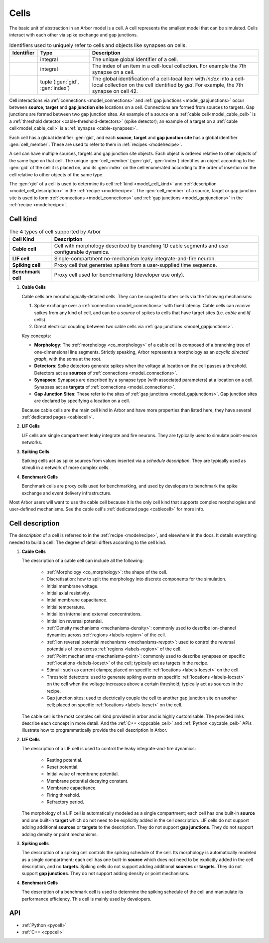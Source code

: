 .. _modelcells:

Cells
=====

The basic unit of abstraction in an Arbor model is a cell.
A cell represents the smallest model that can be simulated.
Cells interact with each other via spike exchange and gap junctions.

.. table:: Identifiers used to uniquely refer to cells and objects like synapses on cells.

    ========================  ================================  ===========================================================
    Identifier                Type                              Description
    ========================  ================================  ===========================================================
    .. generic:: gid          integral                          The unique global identifier of a cell.
    .. generic:: index        integral                          The index of an item in a cell-local collection.
                                                                For example the 7th synapse on a cell.
    .. generic:: cell_member  tuple (:gen:`gid`, :gen:`index`)  The global identification of a cell-local item with `index`
                                                                into a cell-local collection on the cell identified by `gid`.
                                                                For example, the 7th synapse on cell 42.
    ========================  ================================  ===========================================================

Cell interactions via :ref:`connections <model_connections>` and :ref:`gap junctions <model_gapjunctions>` occur
between **source**, **target** and **gap junction site** locations on a cell. Connections are formed from sources
to targets. Gap junctions are formed between two gap junction sites. An example of a source on a
:ref:`cable cell<model_cable_cell>` is a :ref:`threshold detector <cable-threshold-detectors>` (spike detector);
an example of a target on a :ref:`cable cell<model_cable_cell>` is a :ref:`synapse <cable-synapses>`.

Each cell has a global identifier :gen:`gid`, and each **source**, **target** and **gap junction site** has a
global identifier :gen:`cell_member`. These are used to refer to them in :ref:`recipes <modelrecipe>`.

A cell can have multiple sources, targets and gap junction site objects. Each object is ordered relative to other
objects of the same type on that cell. The unique :gen:`cell_member` (:gen:`gid`, :gen:`index`) identifies an object
according to the :gen:`gid` of the cell it is placed on, and its :gen:`index` on the cell enumerated according to the
order of insertion on the cell relative to other objects of the same type.

The :gen:`gid` of a cell is used to determine its cell :ref:`kind <model_cell_kind>` and
:ref:`description <model_cell_description>` in the :ref:`recipe <modelrecipe>`. The :gen:`cell_member` of a source,
target or gap junction site is used to form :ref:`connections <model_connections>` and
:ref:`gap junctions <model_gapjunctions>` in the :ref:`recipe <modelrecipe>`.



.. _model_cell_kind:

Cell kind
---------

.. table:: The 4 types of cell supported by Arbor

    ========================  ===========================================================
    Cell Kind                 Description
    ========================  ===========================================================
    **Cable cell**            Cell with morphology described by branching
                              1D cable segments and user configurable dynamics.
    **LIF cell**              Single-compartment no-mechanism leaky integrate-and-fire
                              neuron.
    **Spiking cell**          Proxy cell that generates spikes from a user-supplied
                              time sequence.
    **Benchmark cell**        Proxy cell used for benchmarking (developer use only).
    ========================  ===========================================================

.. _model_cable_cell:
1. **Cable Cells**

   Cable cells are morphologically-detailed cells. They can be coupled to other cells via the following
   mechanisms:

   1. Spike exchange over a :ref:`connection <model_connections>` with fixed latency.
      Cable cells can *receive* spikes from any kind of cell, and can be a *source* of spikes
      to cells that have target sites (i.e. *cable* and *lif* cells).
   2. Direct electrical coupling between two cable cells via :ref:`gap junctions <model_gapjunctions>`.

   Key concepts:

   * **Morphology**: The :ref:`morphology <co_morphology>` of a cable cell is composed of a branching
     tree of one-dimensional line segments. Strictly speaking, Arbor represents a morphology as an
     *acyclic directed graph*, with the soma at the root.
   * **Detectors**: Spike detectors generate spikes when the voltage at location on the cell passes
     a threshold. Detectors act as **sources** of :ref:`connections <model_connections>`.
   * **Synapses**: Synapses are described by a synapse type (with associated parameters) at a location
     on a cell. Synapses act as **targets** of :ref:`connections <model_connections>`.
   * **Gap Junction Sites**: These refer to the sites of :ref:`gap junctions <model_gapjunctions>`.
     Gap junction sites are declared by specifying a location on a cell.

   Because cable cells are the main cell kind in Arbor and have more properties than listed here,
   they have several :ref:`dedicated pages <cablecell>`.

.. _model_lif_cell:
2. **LIF Cells**

   LIF cells are single compartment leaky integrate and fire neurons. They are typically used to simulate
   point-neuron networks.

.. _model_spike_cell:
3. **Spiking Cells**

   Spiking cells act as spike sources from values inserted via a `schedule description`. They are typically
   used as stimuli in a network of more complex cells.

.. _model_bench_cell:
4. **Benchmark Cells**

   Benchmark cells are proxy cells used for benchmarking, and used by developers to benchmark the spike
   exchange and event delivery infrastructure.

Most Arbor users will want to use the cable cell because it is the only cell kind that supports complex
morphologies and user-defined mechanisms. See the cable cell's :ref:`dedicated page <cablecell>` for more info.

.. _model_cell_description:

Cell description
----------------

The `description` of a cell is referred to in the :ref:`recipe <modelrecipe>`, and elsewhere in the docs.
It details everything needed to build a cell. The degree of detail differs according to the cell kind.

1. **Cable Cells**

   The description of a cable cell can include all the following:

     * :ref:`Morphology <co_morphology>`: the shape of the cell.
     * Discretisation: how to split the morphology into discrete components for the simulation.
     * Initial membrane voltage.
     * Initial axial resistivity.
     * Intial membrane capacitance.
     * Initial temperature.
     * Initial ion internal and external concentrations.
     * Initial ion reversal potential.
     * :ref:`Density mechanisms <mechanisms-density>`: commonly used to describe ion-channel dynamics across
       :ref:`regions <labels-region>` of the cell.
     * :ref:`Ion reversal potential mechanisms <mechanisms-revpot>`: used to control the reversal potentials of
       ions across :ref:`regions <labels-region>` of the cell.
     * :ref:`Point mechanisms <mechanisms-point>`: commonly used to describe synapses on specific
       :ref:`locations <labels-locset>` of the cell; typically act as targets in the recipe.
     * Stimuli: such as current clamps; placed on specific :ref:`locations <labels-locset>` on the cell.
     * Threshold detectors: used to generate spiking events on specific :ref:`locations <labels-locset>` on the
       cell when the voltage increases above a certain threshold; typically act as sources in the recipe.
     * Gap junction sites: used to electrically couple the cell to another gap junction site on another cell;
       placed on specific :ref:`locations <labels-locset>` on the cell.

   The cable cell is the most complex cell kind provided in arbor and is highly customisable. The provided links
   describe each concept in more detail. And the :ref:`C++ <cppcable_cell>` and :ref:`Python <pycable_cell>` APIs
   illustrate how to programmatically provide the cell description in Arbor.

2. **LIF Cells**

   The description of a LIF cell is used to control the leaky integrate-and-fire dynamics:

      * Resting potential.
      * Reset potential.
      * Initial value of membrane potential.
      * Membrane potential decaying constant.
      * Membrane capacitance.
      * Firing threshold.
      * Refractory period.

   The morphology of a LIF cell is automatically modeled as a single compartment; each cell has one built-in
   **source** and one built-in **target** which do not need to be explicitly added in the cell description.
   LIF cells do not support adding additional **sources** or **targets** to the description. They do not support
   **gap junctions**. They do not support adding density or point mechanisms.

3. **Spiking cells**

   The description of a spiking cell controls the spiking schedule of the cell. Its morphology is
   automatically modeled as a single compartment; each cell has one built-in **source** which does not need to
   be explicitly added in the cell description, and no **targets**. Spiking cells do not support adding additional
   **sources** or **targets**. They do not support **gap junctions**. They do not support adding density or
   point mechanisms.

4. **Benchmark Cells**

   The description of a benchmark cell is used to determine the spiking schedule of the cell and manipulate its
   performance efficiency. This cell is mainly used by developers.

API
---

* :ref:`Python <pycell>`
* :ref:`C++ <cppcell>`
